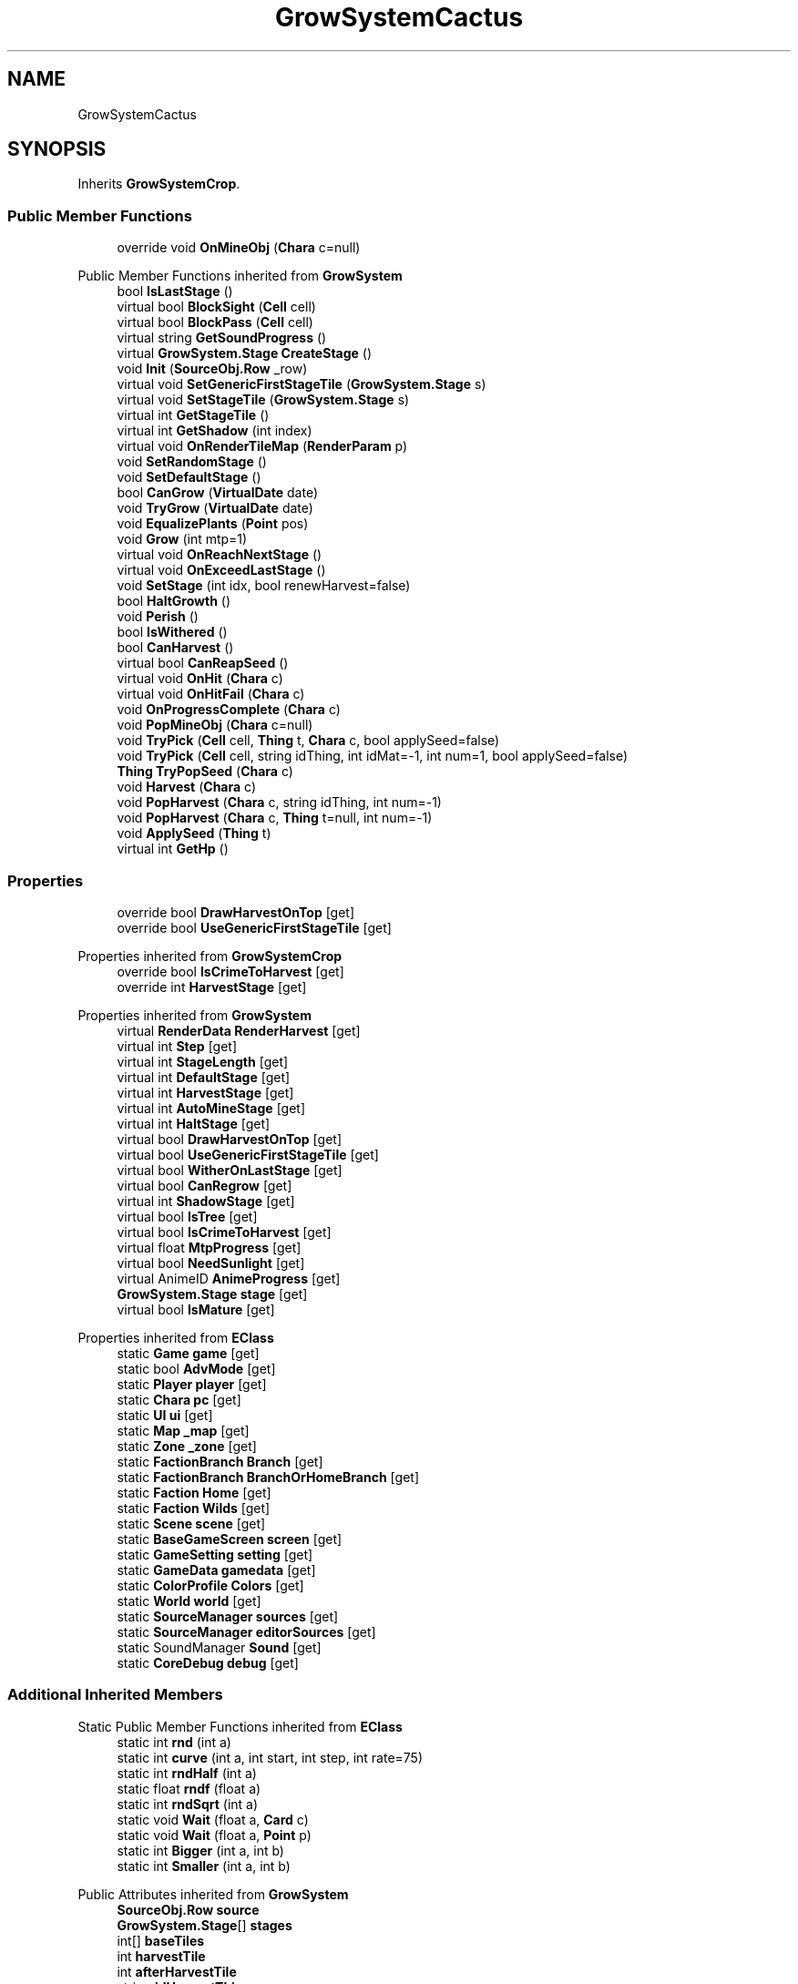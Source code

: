 .TH "GrowSystemCactus" 3 "Elin Modding Docs Doc" \" -*- nroff -*-
.ad l
.nh
.SH NAME
GrowSystemCactus
.SH SYNOPSIS
.br
.PP
.PP
Inherits \fBGrowSystemCrop\fP\&.
.SS "Public Member Functions"

.in +1c
.ti -1c
.RI "override void \fBOnMineObj\fP (\fBChara\fP c=null)"
.br
.in -1c

Public Member Functions inherited from \fBGrowSystem\fP
.in +1c
.ti -1c
.RI "bool \fBIsLastStage\fP ()"
.br
.ti -1c
.RI "virtual bool \fBBlockSight\fP (\fBCell\fP cell)"
.br
.ti -1c
.RI "virtual bool \fBBlockPass\fP (\fBCell\fP cell)"
.br
.ti -1c
.RI "virtual string \fBGetSoundProgress\fP ()"
.br
.ti -1c
.RI "virtual \fBGrowSystem\&.Stage\fP \fBCreateStage\fP ()"
.br
.ti -1c
.RI "void \fBInit\fP (\fBSourceObj\&.Row\fP _row)"
.br
.ti -1c
.RI "virtual void \fBSetGenericFirstStageTile\fP (\fBGrowSystem\&.Stage\fP s)"
.br
.ti -1c
.RI "virtual void \fBSetStageTile\fP (\fBGrowSystem\&.Stage\fP s)"
.br
.ti -1c
.RI "virtual int \fBGetStageTile\fP ()"
.br
.ti -1c
.RI "virtual int \fBGetShadow\fP (int index)"
.br
.ti -1c
.RI "virtual void \fBOnRenderTileMap\fP (\fBRenderParam\fP p)"
.br
.ti -1c
.RI "void \fBSetRandomStage\fP ()"
.br
.ti -1c
.RI "void \fBSetDefaultStage\fP ()"
.br
.ti -1c
.RI "bool \fBCanGrow\fP (\fBVirtualDate\fP date)"
.br
.ti -1c
.RI "void \fBTryGrow\fP (\fBVirtualDate\fP date)"
.br
.ti -1c
.RI "void \fBEqualizePlants\fP (\fBPoint\fP pos)"
.br
.ti -1c
.RI "void \fBGrow\fP (int mtp=1)"
.br
.ti -1c
.RI "virtual void \fBOnReachNextStage\fP ()"
.br
.ti -1c
.RI "virtual void \fBOnExceedLastStage\fP ()"
.br
.ti -1c
.RI "void \fBSetStage\fP (int idx, bool renewHarvest=false)"
.br
.ti -1c
.RI "bool \fBHaltGrowth\fP ()"
.br
.ti -1c
.RI "void \fBPerish\fP ()"
.br
.ti -1c
.RI "bool \fBIsWithered\fP ()"
.br
.ti -1c
.RI "bool \fBCanHarvest\fP ()"
.br
.ti -1c
.RI "virtual bool \fBCanReapSeed\fP ()"
.br
.ti -1c
.RI "virtual void \fBOnHit\fP (\fBChara\fP c)"
.br
.ti -1c
.RI "virtual void \fBOnHitFail\fP (\fBChara\fP c)"
.br
.ti -1c
.RI "void \fBOnProgressComplete\fP (\fBChara\fP c)"
.br
.ti -1c
.RI "void \fBPopMineObj\fP (\fBChara\fP c=null)"
.br
.ti -1c
.RI "void \fBTryPick\fP (\fBCell\fP cell, \fBThing\fP t, \fBChara\fP c, bool applySeed=false)"
.br
.ti -1c
.RI "void \fBTryPick\fP (\fBCell\fP cell, string idThing, int idMat=\-1, int num=1, bool applySeed=false)"
.br
.ti -1c
.RI "\fBThing\fP \fBTryPopSeed\fP (\fBChara\fP c)"
.br
.ti -1c
.RI "void \fBHarvest\fP (\fBChara\fP c)"
.br
.ti -1c
.RI "void \fBPopHarvest\fP (\fBChara\fP c, string idThing, int num=\-1)"
.br
.ti -1c
.RI "void \fBPopHarvest\fP (\fBChara\fP c, \fBThing\fP t=null, int num=\-1)"
.br
.ti -1c
.RI "void \fBApplySeed\fP (\fBThing\fP t)"
.br
.ti -1c
.RI "virtual int \fBGetHp\fP ()"
.br
.in -1c
.SS "Properties"

.in +1c
.ti -1c
.RI "override bool \fBDrawHarvestOnTop\fP\fR [get]\fP"
.br
.ti -1c
.RI "override bool \fBUseGenericFirstStageTile\fP\fR [get]\fP"
.br
.in -1c

Properties inherited from \fBGrowSystemCrop\fP
.in +1c
.ti -1c
.RI "override bool \fBIsCrimeToHarvest\fP\fR [get]\fP"
.br
.ti -1c
.RI "override int \fBHarvestStage\fP\fR [get]\fP"
.br
.in -1c

Properties inherited from \fBGrowSystem\fP
.in +1c
.ti -1c
.RI "virtual \fBRenderData\fP \fBRenderHarvest\fP\fR [get]\fP"
.br
.ti -1c
.RI "virtual int \fBStep\fP\fR [get]\fP"
.br
.ti -1c
.RI "virtual int \fBStageLength\fP\fR [get]\fP"
.br
.ti -1c
.RI "virtual int \fBDefaultStage\fP\fR [get]\fP"
.br
.ti -1c
.RI "virtual int \fBHarvestStage\fP\fR [get]\fP"
.br
.ti -1c
.RI "virtual int \fBAutoMineStage\fP\fR [get]\fP"
.br
.ti -1c
.RI "virtual int \fBHaltStage\fP\fR [get]\fP"
.br
.ti -1c
.RI "virtual bool \fBDrawHarvestOnTop\fP\fR [get]\fP"
.br
.ti -1c
.RI "virtual bool \fBUseGenericFirstStageTile\fP\fR [get]\fP"
.br
.ti -1c
.RI "virtual bool \fBWitherOnLastStage\fP\fR [get]\fP"
.br
.ti -1c
.RI "virtual bool \fBCanRegrow\fP\fR [get]\fP"
.br
.ti -1c
.RI "virtual int \fBShadowStage\fP\fR [get]\fP"
.br
.ti -1c
.RI "virtual bool \fBIsTree\fP\fR [get]\fP"
.br
.ti -1c
.RI "virtual bool \fBIsCrimeToHarvest\fP\fR [get]\fP"
.br
.ti -1c
.RI "virtual float \fBMtpProgress\fP\fR [get]\fP"
.br
.ti -1c
.RI "virtual bool \fBNeedSunlight\fP\fR [get]\fP"
.br
.ti -1c
.RI "virtual AnimeID \fBAnimeProgress\fP\fR [get]\fP"
.br
.ti -1c
.RI "\fBGrowSystem\&.Stage\fP \fBstage\fP\fR [get]\fP"
.br
.ti -1c
.RI "virtual bool \fBIsMature\fP\fR [get]\fP"
.br
.in -1c

Properties inherited from \fBEClass\fP
.in +1c
.ti -1c
.RI "static \fBGame\fP \fBgame\fP\fR [get]\fP"
.br
.ti -1c
.RI "static bool \fBAdvMode\fP\fR [get]\fP"
.br
.ti -1c
.RI "static \fBPlayer\fP \fBplayer\fP\fR [get]\fP"
.br
.ti -1c
.RI "static \fBChara\fP \fBpc\fP\fR [get]\fP"
.br
.ti -1c
.RI "static \fBUI\fP \fBui\fP\fR [get]\fP"
.br
.ti -1c
.RI "static \fBMap\fP \fB_map\fP\fR [get]\fP"
.br
.ti -1c
.RI "static \fBZone\fP \fB_zone\fP\fR [get]\fP"
.br
.ti -1c
.RI "static \fBFactionBranch\fP \fBBranch\fP\fR [get]\fP"
.br
.ti -1c
.RI "static \fBFactionBranch\fP \fBBranchOrHomeBranch\fP\fR [get]\fP"
.br
.ti -1c
.RI "static \fBFaction\fP \fBHome\fP\fR [get]\fP"
.br
.ti -1c
.RI "static \fBFaction\fP \fBWilds\fP\fR [get]\fP"
.br
.ti -1c
.RI "static \fBScene\fP \fBscene\fP\fR [get]\fP"
.br
.ti -1c
.RI "static \fBBaseGameScreen\fP \fBscreen\fP\fR [get]\fP"
.br
.ti -1c
.RI "static \fBGameSetting\fP \fBsetting\fP\fR [get]\fP"
.br
.ti -1c
.RI "static \fBGameData\fP \fBgamedata\fP\fR [get]\fP"
.br
.ti -1c
.RI "static \fBColorProfile\fP \fBColors\fP\fR [get]\fP"
.br
.ti -1c
.RI "static \fBWorld\fP \fBworld\fP\fR [get]\fP"
.br
.ti -1c
.RI "static \fBSourceManager\fP \fBsources\fP\fR [get]\fP"
.br
.ti -1c
.RI "static \fBSourceManager\fP \fBeditorSources\fP\fR [get]\fP"
.br
.ti -1c
.RI "static SoundManager \fBSound\fP\fR [get]\fP"
.br
.ti -1c
.RI "static \fBCoreDebug\fP \fBdebug\fP\fR [get]\fP"
.br
.in -1c
.SS "Additional Inherited Members"


Static Public Member Functions inherited from \fBEClass\fP
.in +1c
.ti -1c
.RI "static int \fBrnd\fP (int a)"
.br
.ti -1c
.RI "static int \fBcurve\fP (int a, int start, int step, int rate=75)"
.br
.ti -1c
.RI "static int \fBrndHalf\fP (int a)"
.br
.ti -1c
.RI "static float \fBrndf\fP (float a)"
.br
.ti -1c
.RI "static int \fBrndSqrt\fP (int a)"
.br
.ti -1c
.RI "static void \fBWait\fP (float a, \fBCard\fP c)"
.br
.ti -1c
.RI "static void \fBWait\fP (float a, \fBPoint\fP p)"
.br
.ti -1c
.RI "static int \fBBigger\fP (int a, int b)"
.br
.ti -1c
.RI "static int \fBSmaller\fP (int a, int b)"
.br
.in -1c

Public Attributes inherited from \fBGrowSystem\fP
.in +1c
.ti -1c
.RI "\fBSourceObj\&.Row\fP \fBsource\fP"
.br
.ti -1c
.RI "\fBGrowSystem\&.Stage\fP[] \fBstages\fP"
.br
.ti -1c
.RI "int[] \fBbaseTiles\fP"
.br
.ti -1c
.RI "int \fBharvestTile\fP"
.br
.ti -1c
.RI "int \fBafterHarvestTile\fP"
.br
.ti -1c
.RI "string \fBidHarvestThing\fP"
.br
.in -1c

Static Public Attributes inherited from \fBGrowSystem\fP
.in +1c
.ti -1c
.RI "static \fBSourceObj\&.Row\fP[] \fBsourceSnowTree\fP"
.br
.ti -1c
.RI "const int \fBDivStage\fP = 30"
.br
.ti -1c
.RI "static \fBCell\fP \fBcell\fP"
.br
.ti -1c
.RI "static \fBGrowSystem\&.Stage\fP \fBcurrentStage\fP"
.br
.in -1c

Static Public Attributes inherited from \fBEClass\fP
.in +1c
.ti -1c
.RI "static \fBCore\fP \fBcore\fP"
.br
.in -1c

Protected Member Functions inherited from \fBGrowSystem\fP
.in +1c
.ti -1c
.RI "virtual bool \fBIsHarvestStage\fP (int idx)"
.br
.in -1c
.SH "Detailed Description"
.PP 
Definition at line \fB4\fP of file \fBGrowSystemCactus\&.cs\fP\&.
.SH "Member Function Documentation"
.PP 
.SS "override void GrowSystemCactus\&.OnMineObj (\fBChara\fP c = \fRnull\fP)\fR [virtual]\fP"

.PP
Reimplemented from \fBGrowSystem\fP\&.
.PP
Definition at line \fB27\fP of file \fBGrowSystemCactus\&.cs\fP\&.
.SH "Property Documentation"
.PP 
.SS "override bool GrowSystemCactus\&.DrawHarvestOnTop\fR [get]\fP, \fR [protected]\fP"

.PP
Definition at line \fB8\fP of file \fBGrowSystemCactus\&.cs\fP\&.
.SS "override bool GrowSystemCactus\&.UseGenericFirstStageTile\fR [get]\fP, \fR [protected]\fP"

.PP
Definition at line \fB18\fP of file \fBGrowSystemCactus\&.cs\fP\&.

.SH "Author"
.PP 
Generated automatically by Doxygen for Elin Modding Docs Doc from the source code\&.
